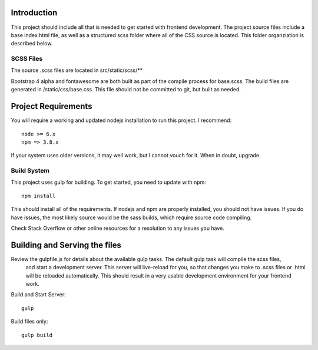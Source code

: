 Introduction
-------------

This project should include all that is needed to get started with frontend development.
The project source files include a base index.html file, as well as a structured scss folder
where all of the CSS source is located. This folder organziation is described below.


SCSS Files
===========

The source .scss files are located in src/static/scss/**

Bootstrap 4 alpha and fontawesome are both built as part of the compile process for base.scss.
The build files are generated in /static/css/base.css. This file should not be committed to git,
but built as needed.


Project Requirements
----------------------

You will require a working and updated nodejs installation to run this project. I recommend::

    node >= 6.x
    npm => 3.8.x

If your system uses older versions, it may well work, but I cannot vouch for it. When in doubt, upgrade.

Build System
==============

This project uses gulp for building. To get started, you need to update with npm::

    npm install

This should install all of the requirements. If nodejs and npm are properly installed, you should not have issues.
If you do have issues, the most likely source would be the sass builds, which require source code compiling.

Check Stack Overflow or other online resources for a resolution to any issues you have.

Building and Serving the files
-------------------------------

Review the gulpfile.js for details about the available gulp tasks. The default gulp task will compile the scss files,
 and start a development server. This server will live-reload for you, so that changes you make to .scss files or .html
 will be reloaded automatically. This should result in a very usable development environment for your frontend work.

Build and Start Server::

    gulp

Build files only::

    gulp build




